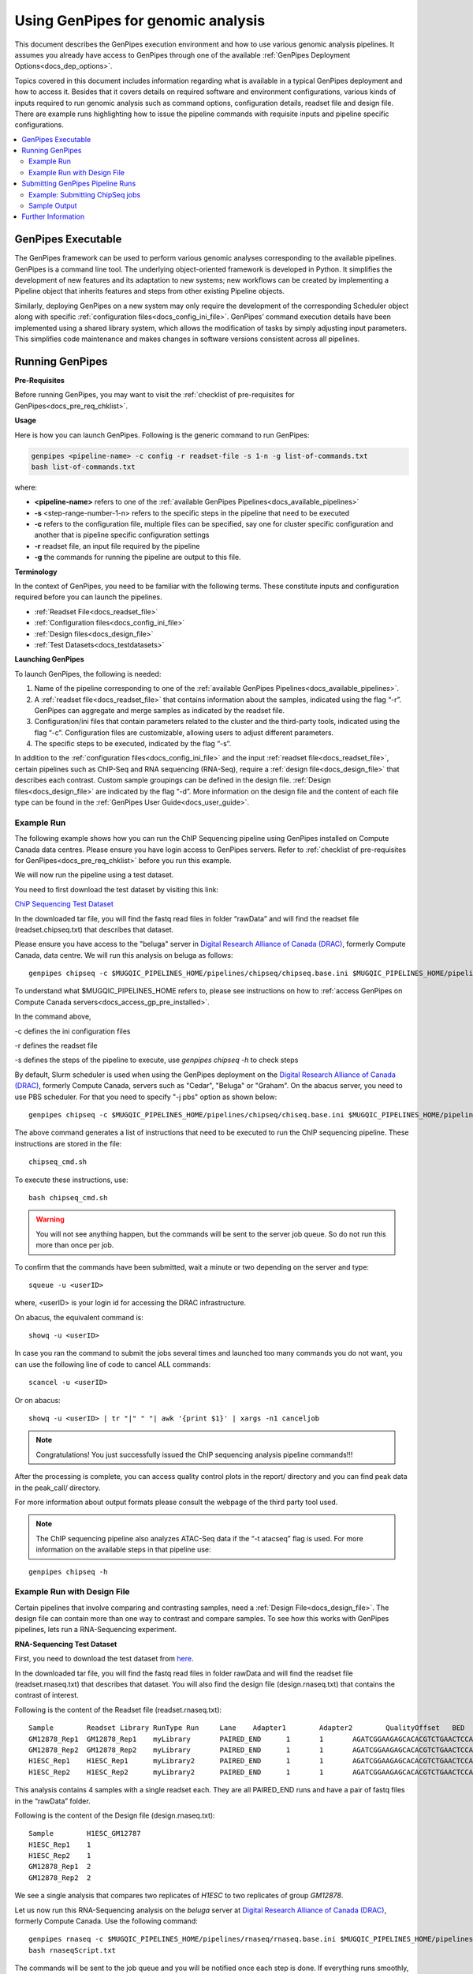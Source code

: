 .. _docs_using_gp:

.. spelling::

   userID
   txt
   genpipes
   atacseq
   ATAC-Seq
   
Using GenPipes for genomic analysis
====================================

This document describes the GenPipes execution environment and how to use various genomic analysis pipelines.  It assumes you already have access to GenPipes through one of the available :ref:`GenPipes Deployment Options<docs_dep_options>`.

Topics covered in this document includes information regarding what is available in a typical GenPipes deployment and how to access it. Besides that it covers details on required software and environment configurations, various kinds of inputs required to run genomic analysis such as command options, configuration details, readset file and design file. There are example runs highlighting how to issue the pipeline commands with requisite inputs and pipeline specific configurations.

.. contents:: :local:


GenPipes Executable
--------------------
The GenPipes framework can be used to perform various genomic analyses corresponding to the available pipelines.  GenPipes is a command line tool. The underlying object-oriented framework is developed in Python. It simplifies the development of new features and its adaptation to new systems; new workflows can be created by implementing a Pipeline object that inherits features and steps from other existing Pipeline objects. 

Similarly, deploying GenPipes on a new system may only require the development of the corresponding Scheduler object along with specific :ref:`configuration files<docs_config_ini_file>`. GenPipes’ command execution details have been implemented using a shared library system, which allows the modification of tasks by simply adjusting input parameters. This simplifies code maintenance and makes changes in software versions consistent across all pipelines.

Running GenPipes
-----------------

**Pre-Requisites**

Before running GenPipes, you may want to visit the :ref:`checklist of pre-requisites for GenPipes<docs_pre_req_chklist>`.

**Usage**

Here is how you can launch GenPipes. Following is the generic command to run GenPipes:

.. code-block:: bash

   genpipes <pipeline-name> -c config -r readset-file -s 1-n -g list-of-commands.txt
   bash list-of-commands.txt
       

where:

- **<pipeline-name>** refers to one of the :ref:`available  GenPipes Pipelines<docs_available_pipelines>`
- **-s** <step-range-number-1-n> refers to the specific steps in the pipeline that need to be executed
- **-c** refers to the configuration file, multiple files can be specified, say one for cluster specific configuration and another that is pipeline specific configuration settings
- **-r** readset file, an input file required by the pipeline
- **-g** the commands for running the pipeline are output to this file.

.. _gp_terminology:

**Terminology**

In the context of GenPipes, you need to be familiar with the following terms.  These constitute inputs and configuration required before you can launch the pipelines.

* :ref:`Readset File<docs_readset_file>`
* :ref:`Configuration files<docs_config_ini_file>`
* :ref:`Design files<docs_design_file>`
* :ref:`Test Datasets<docs_testdatasets>` 

**Launching GenPipes**

To launch GenPipes, the following is needed:

1. Name of the pipeline corresponding to one of the :ref:`available  GenPipes Pipelines<docs_available_pipelines>`.

2. A :ref:`readset file<docs_readset_file>` that contains information about the samples, indicated using the flag “-r”. GenPipes can aggregate and merge samples as indicated by the readset file.

3. Configuration/ini files that contain parameters related to the cluster and the third-party tools, indicated using the flag “-c”. Configuration files are customizable, allowing users to adjust different parameters.

4. The specific steps to be executed, indicated by the flag “-s”. 

In addition to the :ref:`configuration files<docs_config_ini_file>` and the input :ref:`readset file<docs_readset_file>`, certain pipelines such as ChIP-Seq and RNA sequencing (RNA-Seq), require a :ref:`design file<docs_design_file>` that describes each contrast. Custom sample groupings can be defined in the design file. :ref:`Design files<docs_design_file>` are indicated by the flag “-d”. More information on the design file and the content of each file type can be found in the :ref:`GenPipes User Guide<docs_user_guide>`. 

.. image:: /img/gp_command_profile.png

Example Run
^^^^^^^^^^^^

The following example shows how you can run the ChIP Sequencing pipeline using GenPipes installed on Compute Canada data centres. Please ensure you have login access to GenPipes servers.  Refer to :ref:`checklist of pre-requisites for GenPipes<docs_pre_req_chklist>` before you run this example.

We will now run the pipeline using a test dataset. 

You need to first download the test dataset by visiting this link: 

`ChiP Sequencing Test Dataset <https://datahub-90-cw3.p.genap.ca/chipseq.chr19.new.tar.gz>`_

In the downloaded tar file, you will find the fastq read files in folder “rawData” and will find the readset file (readset.chipseq.txt) that describes that dataset.

Please ensure you have access to the "beluga" server in `Digital Research Alliance of Canada (DRAC) <https://alliancecan.ca/en>`_, formerly Compute Canada, data centre. We will run this analysis on beluga as follows:

::

  genpipes chipseq -c $MUGQIC_PIPELINES_HOME/pipelines/chipseq/chipseq.base.ini $MUGQIC_PIPELINES_HOME/pipelines/common_ini/beluga.ini -r readset.chipseq.txt -s 1-15 -g chipseq_cmd.sh

To understand what $MUGQIC_PIPELINES_HOME refers to, please see instructions on how to :ref:`access GenPipes on Compute Canada servers<docs_access_gp_pre_installed>`.

In the command above, 

-c defines the ini configuration files

-r defines the readset file

-s defines the steps of the pipeline to execute, use `genpipes chipseq -h` to check steps

By default, Slurm scheduler is used when using the GenPipes deployment on the `Digital Research Alliance of Canada (DRAC) <https://alliancecan.ca/en>`_, formerly Compute Canada, servers such as "Cedar", "Beluga" or "Graham". On the abacus server, you need to use PBS scheduler. For that you need to specify "-j pbs" option as shown below:

::

  genpipes chipseq -c $MUGQIC_PIPELINES_HOME/pipelines/chipseq/chiseq.base.ini $MUGQIC_PIPELINES_HOME/pipelines/common_ini/abacus.ini -r readset.chipseq.txt -s 1-15 -j pbs -g chipseq_cmd.sh

The above command generates a list of instructions that need to be executed to run the ChIP sequencing pipeline. These instructions are stored in the file:

::

  chipseq_cmd.sh

To execute these instructions, use:

:: 

  bash chipseq_cmd.sh

.. warning::

         You will not see anything happen, but the commands will be sent to the server job queue. So do not run this more than once per job.

To confirm that the commands have been submitted, wait a minute or two depending on the server and type:

::

  squeue -u <userID>

where, <userID> is your login id for accessing the DRAC infrastructure.

On abacus, the equivalent command is:
::

  showq -u <userID>

In case you ran the command to submit the jobs several times and launched too many commands you do not want, you can use the following line of code to cancel ALL commands:
::

  scancel -u <userID>


Or on abacus:
::

  showq -u <userID> | tr "|" " "| awk '{print $1}' | xargs -n1 canceljob

.. note::

	Congratulations!
        You just successfully issued the ChIP sequencing analysis pipeline commands!!!

After the processing is complete, you can access quality control plots in the report/ directory and you can find peak data in the peak_call/ directory.

For more information about output formats please consult the webpage of the third party tool used.

.. note::

         The ChIP sequencing pipeline also analyzes ATAC-Seq data if the “-t atacseq” flag is used. For more information on the available steps in that pipeline use: 

::

  genpipes chipseq -h

Example Run with Design File
^^^^^^^^^^^^^^^^^^^^^^^^^^^^

Certain pipelines that involve comparing and contrasting samples, need a :ref:`Design File<docs_design_file>`. The design file can contain more than one way to contrast and compare samples.  To see how this works with GenPipes pipelines, lets run a RNA-Sequencing experiment.

**RNA-Sequencing Test Dataset**

First, you need to download the test dataset from `here <https://datahub-90-cw3.p.genap.ca/rnaseq.chr19.tar.gz>`_.

In the downloaded tar file, you will find the fastq read files in folder rawData and will find the readset file (readset.rnaseq.txt) that describes that dataset. You will also find the design file (design.rnaseq.txt) that contains the contrast of interest.

Following is the content of the Readset file (readset.rnaseq.txt):

::

  Sample	Readset	Library	RunType	Run	Lane	Adapter1	Adapter2	QualityOffset	BED	FASTQ1	FASTQ2	BAM
  GM12878_Rep1	GM12878_Rep1	myLibrary	PAIRED_END	1	1	AGATCGGAAGAGCACACGTCTGAACTCCAGTCA	AGATCGGAAGAGCGTCGTGTAGGGAAAGAGTGT	33		raw_data/rnaseq_GM12878_chr19_Rep1_R1.fastq.gz	raw_data/rnaseq_GM12878_chr19_Rep1_R2.fastq.gz	
  GM12878_Rep2	GM12878_Rep2	myLibrary	PAIRED_END	1	1	AGATCGGAAGAGCACACGTCTGAACTCCAGTCA	AGATCGGAAGAGCGTCGTGTAGGGAAAGAGTGT	33		raw_data/rnaseq_GM12878_chr19_Rep2_R1.fastq.gz	raw_data/rnaseq_GM12878_chr19_Rep2_R2.fastq.gz	
  H1ESC_Rep1	H1ESC_Rep1	myLibrary2	PAIRED_END	1	1	AGATCGGAAGAGCACACGTCTGAACTCCAGTCA	AGATCGGAAGAGCGTCGTGTAGGGAAAGAGTGT	33		raw_data/rnaseq_H1ESC_chr19_Rep1_R1.fastq.gz	raw_data/rnaseq_H1ESC_chr19_Rep1_R2.fastq.gz	
  H1ESC_Rep2	H1ESC_Rep2	myLibrary2	PAIRED_END	1	1	AGATCGGAAGAGCACACGTCTGAACTCCAGTCA	AGATCGGAAGAGCGTCGTGTAGGGAAAGAGTGT	33		raw_data/rnaseq_H1ESC_chr19_Rep2_R1.fastq.gz	raw_data/rnaseq_H1ESC_chr19_Rep2_R2.fastq.gz	


This analysis contains 4 samples with a single readset each. They are all PAIRED_END runs and have a pair of fastq files in the “rawData” folder.

Following is the content of the Design file (design.rnaseq.txt):

::

  Sample	H1ESC_GM12787
  H1ESC_Rep1	1
  H1ESC_Rep2	1
  GM12878_Rep1	2
  GM12878_Rep2	2

We see a single analysis that compares two replicates of `H1ESC` to two replicates of group `GM12878`.

Let us now run this RNA-Sequencing analysis on the *beluga* server at `Digital Research Alliance of Canada (DRAC) <https://alliancecan.ca/en>`_, formerly Compute Canada. Use the following command:

::

  genpipes rnaseq -c $MUGQIC_PIPELINES_HOME/pipelines/rnaseq/rnaseq.base.ini $MUGQIC_PIPELINES_HOME/pipelines/common_ini/beluga.ini -r readset.rnaseq.txt -d design.rnaseq.txt -g rnaseqScript.txt
  bash rnaseqScript.txt

The commands will be sent to the job queue and you will be notified once each step is done. If everything runs smoothly, you should get **MUGQICexitStatus:0** or **Exit_status=0.** If that is not the case, then an error has occurred after which the pipeline usually aborts. To examine the errors, check the content of the **job_output** folder.

.. _ref_submitting_gp:

Submitting GenPipes Pipeline Runs
----------------------------------

HPC site policies typically limit the number of jobs that a user can submit in a queue. These sites deploy resource schedulers such as Slurm, or PBS/Torque for scheduling and sharing of HPC resources. Integrating with the resource schedulers and dealing with resource constraints are critical to ensuring productivity of HPC users. GenPipes caters to these user pain points through intelligent utilities that help in smartly chunking and submitting pipeline runs, resubmitting the jobs and ensuring that there are no errors in scheduler calls.

GenPipes offers a utility scripts namely, ```chunk_genpipes.sh``` and ```submit_genpipes``` to enable better integration with resource schedulers (Slurm, PBS/Torque) deployed on HPC clusters. 

The usage model is as follows. First, you need to issue GenPipes pipeline command with -g GENPIPES_FILE option to store all pipeline commands in a bash script.  Next, you need to use the utility called ```chunk_genpipes.sh``` that takes as input this bash script file GENPIPES_FILE and chunks scheduler jobs into a folder ```job_chunks``` (default) or the one you specify. Note that chunk_genpipes.sh utility is supposed to be run for a pipeline bash script  **only once**. After successful chunking, user can use the ```submit_genpipes``` utility to smartly submit the pipeline jobs to the scheduler without having to worry about scheduler integration and exceeding queue limits as these utilities take care of that.  Better HPC integration is offered by ```submit_genpipes``` as it looks for any error in the calls made to the scheduler and makes sure to auto-correct them based on chunking limits specified through ```chunk_genpipes.sh``` earlier.

The ```submit_genpipes``` script lets GenPipes users manage resource constraints in a flexible and robust manner. GenPipes user can delegate job submission to this script and use ```watch``` command to monitor the submitted jobs. At any time,  GenPipes users can stop monitoring the submitted jobs by issuing ```Ctrl-C``` to a running ```watch``` command in the terminal. After a clean ```ctrl-C``` stop of or if the watch command was killed in another manner, for example when a session is killed after ssh disconnection, users can restart monitoring GenPipes jobs to the queuing system by simply invoking the ```watch``` command again.

The ```submit_genpipes``` script comes with a fail safe mechanism that will resubmit jobs that failed to be sent to the scheduler up to 10 times (default). 

Example: Submitting ChipSeq jobs
^^^^^^^^^^^^^^^^^^^^^^^^^^^^^^^^^^^

Here is an example of how to use the ```submit_genpipes``` script with the :ref:`Chip Sequencing Pipeline<docs_gp_chipseq>`:

::

  M_FOLDER=path_to_folder

  genpipes chipseq <options> --genpipes_file chipseq_script.sh

  chunk_genpipes.sh chipseq_script.sh $M_FOLDER

  submit_genpipes $M_FOLDER

The ```chunk_genpipes.sh``` script is used to create job chunks of specified size that are submitted at a time. Please note that this script should be executed **only once** before using ```submit_genpipes``` to submit jobs.  

.. note::

     * The ```submit_genpipes``` script can be run for multiple GenPipes pipelines simultaneously, to ```submit jobs``` belonging to respective pipelines. You need to ensure that each submit_genpipes script invocation refers to a different job_chunks folder corresponding to the pipeline.

     * ```submit_genpipes``` script runs can be *stopped* by ```Ctrl-C``` keystroke and restarted at will. 

     * ```submit_genpipes``` script has intelligent lock mechanism that *prevents invoking two simultaneous runs* of ```submit_genpipes``` in parallel, on the on the same job chunking folder or GenPipes pipeline run.

The figure below demonstrates how the ```submit_genpipes``` utility works. The pipeline command file output is fed into ```chunk_genpipes.sh``` script which creates the chunks folder as a one time activity. This chunk folder is monitored by the ```submit_genpipes``` script.

.. figure:: /img/submit_genpipes_utility.png
   :align: center
   :width: 90%
   :figwidth: 90%
   :alt: submit_genpipes util

For a complete list of available GenPipes utilities, refer to the ```genpipes/util``` folder in the source tree.

Sample Output
^^^^^^^^^^^^^^

This section demonstrates how a GenPipes user can chunk job submission and submit job, monitor their status using ```chunk_genpipes.sh``` and ```submit_genpipes``` utilities  and ```watch``` command.

After generating GenPipes command file, say for GenPipes DNASeq Pipeline, 'dnaseq.sh`, follow these two steps:

**Step 1: Use chunk size 20 to chunk command submission to the scheduler**

::

  chunk_genpipes.sh dnaseq.sh job_chunks 20

.. note::

     In the command above, 20 specifies the number of jobs in a chunk

Figure below shows the output of the command above:

.. figure:: /img/chunk_genpipes_output.png
   :align: center
   :width: 60%
   :figwidth: 60%
   :alt: chunk_gp output

   Output of chunk_genpipes command

**Step 2: Invoke submit_genpipes script to monitor the submitted GenPipes jobs**

:: 

  submit_genpipes job_chunks -n 800

.. note::

     In the command above, 800 refers to the total number of jobs that can be submitted simultaneously at a time to the scheduler.

Figure below shows the output of the submit_genpipes command:

.. figure:: /img/monitorsh_output.png
   :align: center
   :width: 60%
   :figwidth: 60%
   :alt: chunk_gp output

   Output of submit_genpipes command

Further Information
-------------------

GenPipes pipelines are built around third party tools that the community uses in particular fields. To understand the output of each pipeline, please read the documentation pertaining to the tools that produced the output. 

You can see all :ref:`available GenPipes pipelines<docs_available_pipelines>` for a complete listing of all supported pipelines. To see examples of running other pipelines and also for figuring out how to run pipelines locally or in the cloud on your own GenPipes deployment, refer to :ref:`GenPipes Tutorials<doc_list_tutorials>`.

For further information or help with particular pipelines, you can send us an email to:

info@computationalgenomics.ca
